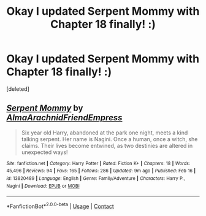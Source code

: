 #+TITLE: Okay I updated Serpent Mommy with Chapter 18 finally! :)

* Okay I updated Serpent Mommy with Chapter 18 finally! :)
:PROPERTIES:
:Score: 2
:DateUnix: 1615704364.0
:DateShort: 2021-Mar-14
:FlairText: Self-Promotion
:END:
[deleted]


** [[https://www.fanfiction.net/s/13820489/1/][*/Serpent Mommy/*]] by [[https://www.fanfiction.net/u/14185200/AlmaArachnidFriendEmpress][/AlmaArachnidFriendEmpress/]]

#+begin_quote
  Six year old Harry, abandoned at the park one night, meets a kind talking serpent. Her name is Nagini. Once a human, once a witch, she claims. Their lives become entwined, as two destinies are altered in unexpected ways!
#+end_quote

^{/Site/:} ^{fanfiction.net} ^{*|*} ^{/Category/:} ^{Harry} ^{Potter} ^{*|*} ^{/Rated/:} ^{Fiction} ^{K+} ^{*|*} ^{/Chapters/:} ^{18} ^{*|*} ^{/Words/:} ^{45,496} ^{*|*} ^{/Reviews/:} ^{94} ^{*|*} ^{/Favs/:} ^{165} ^{*|*} ^{/Follows/:} ^{286} ^{*|*} ^{/Updated/:} ^{9m} ^{ago} ^{*|*} ^{/Published/:} ^{Feb} ^{16} ^{*|*} ^{/id/:} ^{13820489} ^{*|*} ^{/Language/:} ^{English} ^{*|*} ^{/Genre/:} ^{Family/Adventure} ^{*|*} ^{/Characters/:} ^{Harry} ^{P.,} ^{Nagini} ^{*|*} ^{/Download/:} ^{[[http://www.ff2ebook.com/old/ffn-bot/index.php?id=13820489&source=ff&filetype=epub][EPUB]]} ^{or} ^{[[http://www.ff2ebook.com/old/ffn-bot/index.php?id=13820489&source=ff&filetype=mobi][MOBI]]}

--------------

*FanfictionBot*^{2.0.0-beta} | [[https://github.com/FanfictionBot/reddit-ffn-bot/wiki/Usage][Usage]] | [[https://www.reddit.com/message/compose?to=tusing][Contact]]
:PROPERTIES:
:Author: FanfictionBot
:Score: 1
:DateUnix: 1615704384.0
:DateShort: 2021-Mar-14
:END:
